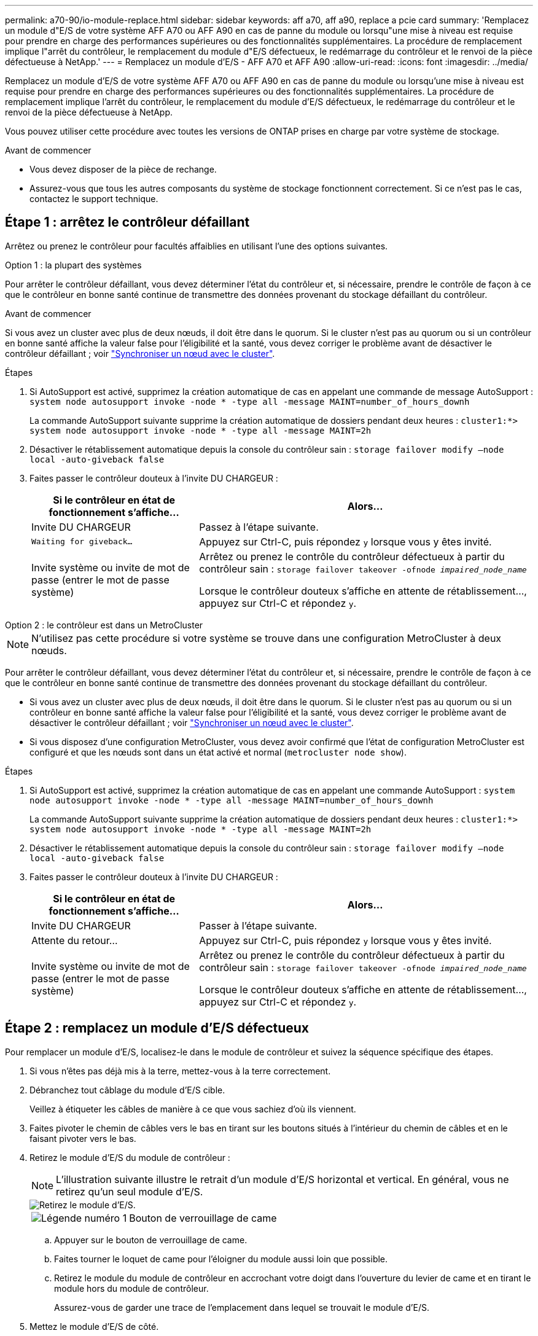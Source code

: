 ---
permalink: a70-90/io-module-replace.html 
sidebar: sidebar 
keywords: aff a70, aff a90, replace a pcie card 
summary: 'Remplacez un module d"E/S de votre système AFF A70 ou AFF A90 en cas de panne du module ou lorsqu"une mise à niveau est requise pour prendre en charge des performances supérieures ou des fonctionnalités supplémentaires. La procédure de remplacement implique l"arrêt du contrôleur, le remplacement du module d"E/S défectueux, le redémarrage du contrôleur et le renvoi de la pièce défectueuse à NetApp.' 
---
= Remplacez un module d'E/S - AFF A70 et AFF A90
:allow-uri-read: 
:icons: font
:imagesdir: ../media/


[role="lead"]
Remplacez un module d'E/S de votre système AFF A70 ou AFF A90 en cas de panne du module ou lorsqu'une mise à niveau est requise pour prendre en charge des performances supérieures ou des fonctionnalités supplémentaires. La procédure de remplacement implique l'arrêt du contrôleur, le remplacement du module d'E/S défectueux, le redémarrage du contrôleur et le renvoi de la pièce défectueuse à NetApp.

Vous pouvez utiliser cette procédure avec toutes les versions de ONTAP prises en charge par votre système de stockage.

.Avant de commencer
* Vous devez disposer de la pièce de rechange.
* Assurez-vous que tous les autres composants du système de stockage fonctionnent correctement. Si ce n'est pas le cas, contactez le support technique.




== Étape 1 : arrêtez le contrôleur défaillant

Arrêtez ou prenez le contrôleur pour facultés affaiblies en utilisant l'une des options suivantes.

[role="tabbed-block"]
====
.Option 1 : la plupart des systèmes
--
Pour arrêter le contrôleur défaillant, vous devez déterminer l'état du contrôleur et, si nécessaire, prendre le contrôle de façon à ce que le contrôleur en bonne santé continue de transmettre des données provenant du stockage défaillant du contrôleur.

.Avant de commencer
Si vous avez un cluster avec plus de deux nœuds, il doit être dans le quorum. Si le cluster n'est pas au quorum ou si un contrôleur en bonne santé affiche la valeur false pour l'éligibilité et la santé, vous devez corriger le problème avant de désactiver le contrôleur défaillant ; voir link:https://docs.netapp.com/us-en/ontap/system-admin/synchronize-node-cluster-task.html?q=Quorum["Synchroniser un nœud avec le cluster"^].

.Étapes
. Si AutoSupport est activé, supprimez la création automatique de cas en appelant une commande de message AutoSupport : `system node autosupport invoke -node * -type all -message MAINT=number_of_hours_downh`
+
La commande AutoSupport suivante supprime la création automatique de dossiers pendant deux heures : `cluster1:*> system node autosupport invoke -node * -type all -message MAINT=2h`

. Désactiver le rétablissement automatique depuis la console du contrôleur sain : `storage failover modify –node local -auto-giveback false`
. Faites passer le contrôleur douteux à l'invite DU CHARGEUR :
+
[cols="1,2"]
|===
| Si le contrôleur en état de fonctionnement s'affiche... | Alors... 


 a| 
Invite DU CHARGEUR
 a| 
Passez à l'étape suivante.



 a| 
`Waiting for giveback...`
 a| 
Appuyez sur Ctrl-C, puis répondez `y` lorsque vous y êtes invité.



 a| 
Invite système ou invite de mot de passe (entrer le mot de passe système)
 a| 
Arrêtez ou prenez le contrôle du contrôleur défectueux à partir du contrôleur sain : `storage failover takeover -ofnode _impaired_node_name_`

Lorsque le contrôleur douteux s'affiche en attente de rétablissement..., appuyez sur Ctrl-C et répondez `y`.

|===


--
.Option 2 : le contrôleur est dans un MetroCluster
--

NOTE: N'utilisez pas cette procédure si votre système se trouve dans une configuration MetroCluster à deux nœuds.

Pour arrêter le contrôleur défaillant, vous devez déterminer l'état du contrôleur et, si nécessaire, prendre le contrôle de façon à ce que le contrôleur en bonne santé continue de transmettre des données provenant du stockage défaillant du contrôleur.

* Si vous avez un cluster avec plus de deux nœuds, il doit être dans le quorum. Si le cluster n'est pas au quorum ou si un contrôleur en bonne santé affiche la valeur false pour l'éligibilité et la santé, vous devez corriger le problème avant de désactiver le contrôleur défaillant ; voir link:https://docs.netapp.com/us-en/ontap/system-admin/synchronize-node-cluster-task.html?q=Quorum["Synchroniser un nœud avec le cluster"^].
* Si vous disposez d'une configuration MetroCluster, vous devez avoir confirmé que l'état de configuration MetroCluster est configuré et que les nœuds sont dans un état activé et normal (`metrocluster node show`).


.Étapes
. Si AutoSupport est activé, supprimez la création automatique de cas en appelant une commande AutoSupport : `system node autosupport invoke -node * -type all -message MAINT=number_of_hours_downh`
+
La commande AutoSupport suivante supprime la création automatique de dossiers pendant deux heures : `cluster1:*> system node autosupport invoke -node * -type all -message MAINT=2h`

. Désactiver le rétablissement automatique depuis la console du contrôleur sain : `storage failover modify –node local -auto-giveback false`
. Faites passer le contrôleur douteux à l'invite DU CHARGEUR :
+
[cols="1,2"]
|===
| Si le contrôleur en état de fonctionnement s'affiche... | Alors... 


 a| 
Invite DU CHARGEUR
 a| 
Passer à l'étape suivante.



 a| 
Attente du retour...
 a| 
Appuyez sur Ctrl-C, puis répondez `y` lorsque vous y êtes invité.



 a| 
Invite système ou invite de mot de passe (entrer le mot de passe système)
 a| 
Arrêtez ou prenez le contrôle du contrôleur défectueux à partir du contrôleur sain : `storage failover takeover -ofnode _impaired_node_name_`

Lorsque le contrôleur douteux s'affiche en attente de rétablissement..., appuyez sur Ctrl-C et répondez `y`.

|===


--
====


== Étape 2 : remplacez un module d'E/S défectueux

Pour remplacer un module d'E/S, localisez-le dans le module de contrôleur et suivez la séquence spécifique des étapes.

. Si vous n'êtes pas déjà mis à la terre, mettez-vous à la terre correctement.
. Débranchez tout câblage du module d'E/S cible.
+
Veillez à étiqueter les câbles de manière à ce que vous sachiez d'où ils viennent.

. Faites pivoter le chemin de câbles vers le bas en tirant sur les boutons situés à l'intérieur du chemin de câbles et en le faisant pivoter vers le bas.
. Retirez le module d'E/S du module de contrôleur :
+

NOTE: L'illustration suivante illustre le retrait d'un module d'E/S horizontal et vertical. En général, vous ne retirez qu'un seul module d'E/S.

+
image::../media/drw_a70_90_io_remove_replace_ieops-1532.svg[Retirez le module d'E/S.]

+
[cols="1,4"]
|===


 a| 
image:../media/icon_round_1.png["Légende numéro 1"]
 a| 
Bouton de verrouillage de came

|===
+
.. Appuyer sur le bouton de verrouillage de came.
.. Faites tourner le loquet de came pour l'éloigner du module aussi loin que possible.
.. Retirez le module du module de contrôleur en accrochant votre doigt dans l'ouverture du levier de came et en tirant le module hors du module de contrôleur.
+
Assurez-vous de garder une trace de l'emplacement dans lequel se trouvait le module d'E/S.



. Mettez le module d'E/S de côté.
. Installez le module d'E/S de remplacement dans le logement cible :
+
.. Alignez le module d'E/S sur les bords du logement.
.. Faites glisser doucement le module dans le logement jusqu'au fond du module de contrôleur, puis faites pivoter le loquet de came complètement vers le haut pour verrouiller le module en place.


. Branchez le câble du module d'E/S.
. Répéter les étapes de dépose et de pose pour remplacer les modules supplémentaires du contrôleur.
. Faites pivoter le chemin de câbles en position verrouillée.




== Étape 3 : redémarrer le contrôleur

Après avoir remplacé un module d'E/S, vous devez redémarrer le module de contrôleur.

.Étapes
. Depuis l'invite DU CHARGEUR, redémarrez le nœud : `bye`
+

NOTE: Ceci réinitialise les cartes d'E/S et les autres composants et redémarre le nœud.

. Retournez le nœud en mode de fonctionnement normal : _Storage failover giveback -ofnode albridred_node_name_
. Si le rétablissement automatique a été désactivé, réactivez-le : _Storage failover modify -node local -auto-giveback true_




== Étape 4 : renvoyer la pièce défaillante à NetApp

Retournez la pièce défectueuse à NetApp, tel que décrit dans les instructions RMA (retour de matériel) fournies avec le kit. Voir la https://mysupport.netapp.com/site/info/rma["Retour de pièces et remplacements"] page pour plus d'informations.
